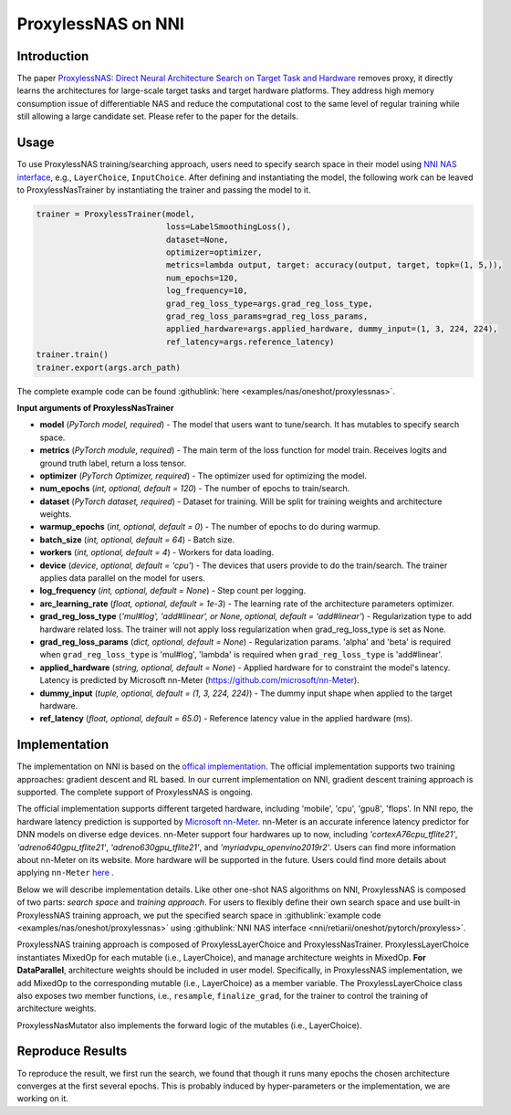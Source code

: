 ProxylessNAS on NNI
===================

Introduction
------------

The paper `ProxylessNAS: Direct Neural Architecture Search on Target Task and Hardware <https://arxiv.org/pdf/1812.00332.pdf>`__ removes proxy, it directly learns the architectures for large-scale target tasks and target hardware platforms. They address high memory consumption issue of differentiable NAS and reduce the computational cost to the same level of regular training while still allowing a large candidate set. Please refer to the paper for the details.

Usage
-----

To use ProxylessNAS training/searching approach, users need to specify search space in their model using `NNI NAS interface <./MutationPrimitives.rst>`__\ , e.g., ``LayerChoice``\ , ``InputChoice``. After defining and instantiating the model, the following work can be leaved to ProxylessNasTrainer by instantiating the trainer and passing the model to it.

.. code-block:: python

   trainer = ProxylessTrainer(model,
                              loss=LabelSmoothingLoss(),
                              dataset=None,
                              optimizer=optimizer,
                              metrics=lambda output, target: accuracy(output, target, topk=(1, 5,)),
                              num_epochs=120,
                              log_frequency=10,
                              grad_reg_loss_type=args.grad_reg_loss_type, 
                              grad_reg_loss_params=grad_reg_loss_params, 
                              applied_hardware=args.applied_hardware, dummy_input=(1, 3, 224, 224),
                              ref_latency=args.reference_latency)
   trainer.train()
   trainer.export(args.arch_path)

The complete example code can be found :githublink:`here <examples/nas/oneshot/proxylessnas>`.

**Input arguments of ProxylessNasTrainer**


* **model** (*PyTorch model, required*\ ) - The model that users want to tune/search. It has mutables to specify search space.
* **metrics** (*PyTorch module, required*\ ) - The main term of the loss function for model train. Receives logits and ground truth label, return a loss tensor.
* **optimizer** (*PyTorch Optimizer, required*\) - The optimizer used for optimizing the model.
* **num_epochs** (*int, optional, default = 120*\ ) - The number of epochs to train/search.
* **dataset** (*PyTorch dataset, required*\ ) - Dataset for training. Will be split for training weights and architecture weights.
* **warmup_epochs** (*int, optional, default = 0*\ ) - The number of epochs to do during warmup.
* **batch_size** (*int, optional, default = 64*\ ) - Batch size.
* **workers** (*int, optional, default = 4*\ ) - Workers for data loading.
* **device** (*device, optional, default = 'cpu'*\ ) - The devices that users provide to do the train/search. The trainer applies data parallel on the model for users.
* **log_frequency** (*int, optional, default = None*\ ) - Step count per logging.
* **arc_learning_rate** (*float, optional, default = 1e-3*\ ) - The learning rate of the architecture parameters optimizer.
* **grad_reg_loss_type** (*'mul#log', 'add#linear', or None, optional, default = 'add#linear'*\ ) - Regularization type to add hardware related loss. The trainer will not apply loss regularization when grad_reg_loss_type is set as None.
* **grad_reg_loss_params** (*dict, optional, default = None*\ ) - Regularization params. 'alpha' and 'beta' is required when ``grad_reg_loss_type`` is 'mul#log', 'lambda' is required when ``grad_reg_loss_type`` is 'add#linear'.
* **applied_hardware** (*string, optional, default = None*\ ) - Applied hardware for to constraint the model's latency. Latency is predicted by Microsoft nn-Meter (https://github.com/microsoft/nn-Meter). 
* **dummy_input** (*tuple, optional, default = (1, 3, 224, 224)*\ ) - The dummy input shape when applied to the target hardware.
* **ref_latency** (*float, optional, default = 65.0*\ ) - Reference latency value in the applied hardware (ms).


Implementation
--------------

The implementation on NNI is based on the `offical implementation <https://github.com/mit-han-lab/ProxylessNAS>`__. The official implementation supports two training approaches: gradient descent and RL based. In our current implementation on NNI, gradient descent training approach is supported. The complete support of ProxylessNAS is ongoing.

The official implementation supports different targeted hardware, including 'mobile', 'cpu', 'gpu8', 'flops'.  In NNI repo, the hardware latency prediction is supported by `Microsoft nn-Meter <https://github.com/microsoft/nn-Meter>`__. nn-Meter is an accurate inference latency predictor for DNN models on diverse edge devices. nn-Meter support four hardwares up to now, including *'cortexA76cpu_tflite21'*, *'adreno640gpu_tflite21'*, *'adreno630gpu_tflite21'*, and *'myriadvpu_openvino2019r2'*. Users can find more information about nn-Meter on its website. More hardware will be supported in the future. Users could find more details about applying ``nn-Meter`` `here <./HardwareAwareNAS.rst>`__ .

Below we will describe implementation details. Like other one-shot NAS algorithms on NNI, ProxylessNAS is composed of two parts: *search space* and *training approach*. For users to flexibly define their own search space and use built-in ProxylessNAS training approach, we put the specified search space in :githublink:`example code <examples/nas/oneshot/proxylessnas>` using :githublink:`NNI NAS interface <nni/retiarii/oneshot/pytorch/proxyless>`.

.. image:: ../../img/proxylessnas.png
   :target: ../../img/proxylessnas.png
   :alt: 


ProxylessNAS training approach is composed of ProxylessLayerChoice and ProxylessNasTrainer. ProxylessLayerChoice instantiates MixedOp for each mutable (i.e., LayerChoice), and manage architecture weights in MixedOp. **For DataParallel**\ , architecture weights should be included in user model. Specifically, in ProxylessNAS implementation, we add MixedOp to the corresponding mutable (i.e., LayerChoice) as a member variable. The ProxylessLayerChoice class also exposes two member functions, i.e., ``resample``\ , ``finalize_grad``\ , for the trainer to control the training of architecture weights.

ProxylessNasMutator also implements the forward logic of the mutables (i.e., LayerChoice).

Reproduce Results
-----------------

To reproduce the result, we first run the search, we found that though it runs many epochs the chosen architecture converges at the first several epochs. This is probably induced by hyper-parameters or the implementation, we are working on it. 